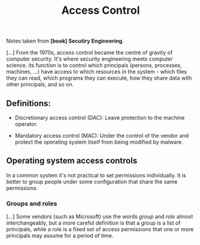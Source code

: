 :PROPERTIES:
:ID:       273edbf4-0d24-45f6-bd13-a8fadfbb6a15
:END:
#+title: Access Control

Notes taken from *[book] Secutiry Engineering*.

[...] From  the 1970s, access control  became the centre of  gravity of computer
security. It's where  security engineering meets computer  science. its function
is to control  which principals (persons, processes, machines,  ...) have access
to which  resources in the  system - which files  they can read,  which programs
they can execute, how they share data with other principals, and so on.

** Definitions:

+ Discretionary access control (DAC):
  Leave protection to the machine operator.

+ Mandatory access control (MAC):
  Under the control  of the vendor and protect the  operating system itself from
  being modified by malware.

** Operating system access controls

In a  common system it's  not practical to  set permissions individually.  It is
better to group people under some configuration that share the same permissions.
   
*** Groups and roles

[...] Some vendors  (such as Microsoft) use the words  /group/ and /role/ almost
interchangeably, but  a more  careful definition is  that a group  is a  list of
principals, while a role  is a fixed set of access permissions  that one or more
principals may assume for a period of time.
